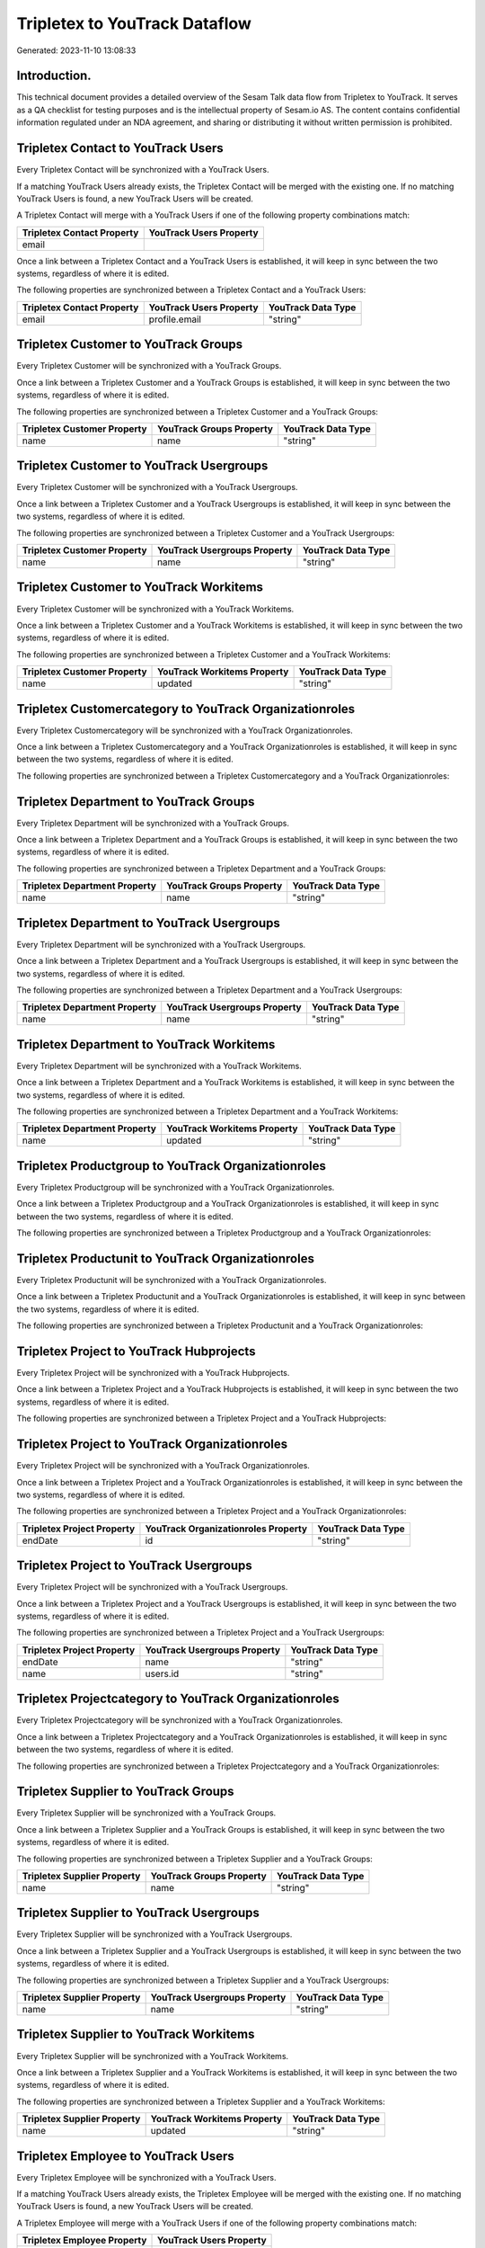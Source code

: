 ==============================
Tripletex to YouTrack Dataflow
==============================

Generated: 2023-11-10 13:08:33

Introduction.
------------

This technical document provides a detailed overview of the Sesam Talk data flow from Tripletex to YouTrack. It serves as a QA checklist for testing purposes and is the intellectual property of Sesam.io AS. The content contains confidential information regulated under an NDA agreement, and sharing or distributing it without written permission is prohibited.

Tripletex Contact to YouTrack Users
-----------------------------------
Every Tripletex Contact will be synchronized with a YouTrack Users.

If a matching YouTrack Users already exists, the Tripletex Contact will be merged with the existing one.
If no matching YouTrack Users is found, a new YouTrack Users will be created.

A Tripletex Contact will merge with a YouTrack Users if one of the following property combinations match:

.. list-table::
   :header-rows: 1

   * - Tripletex Contact Property
     - YouTrack Users Property
   * - email
     - 

Once a link between a Tripletex Contact and a YouTrack Users is established, it will keep in sync between the two systems, regardless of where it is edited.

The following properties are synchronized between a Tripletex Contact and a YouTrack Users:

.. list-table::
   :header-rows: 1

   * - Tripletex Contact Property
     - YouTrack Users Property
     - YouTrack Data Type
   * - email
     - profile.email
     - "string"


Tripletex Customer to YouTrack Groups
-------------------------------------
Every Tripletex Customer will be synchronized with a YouTrack Groups.

Once a link between a Tripletex Customer and a YouTrack Groups is established, it will keep in sync between the two systems, regardless of where it is edited.

The following properties are synchronized between a Tripletex Customer and a YouTrack Groups:

.. list-table::
   :header-rows: 1

   * - Tripletex Customer Property
     - YouTrack Groups Property
     - YouTrack Data Type
   * - name
     - name
     - "string"


Tripletex Customer to YouTrack Usergroups
-----------------------------------------
Every Tripletex Customer will be synchronized with a YouTrack Usergroups.

Once a link between a Tripletex Customer and a YouTrack Usergroups is established, it will keep in sync between the two systems, regardless of where it is edited.

The following properties are synchronized between a Tripletex Customer and a YouTrack Usergroups:

.. list-table::
   :header-rows: 1

   * - Tripletex Customer Property
     - YouTrack Usergroups Property
     - YouTrack Data Type
   * - name
     - name
     - "string"


Tripletex Customer to YouTrack Workitems
----------------------------------------
Every Tripletex Customer will be synchronized with a YouTrack Workitems.

Once a link between a Tripletex Customer and a YouTrack Workitems is established, it will keep in sync between the two systems, regardless of where it is edited.

The following properties are synchronized between a Tripletex Customer and a YouTrack Workitems:

.. list-table::
   :header-rows: 1

   * - Tripletex Customer Property
     - YouTrack Workitems Property
     - YouTrack Data Type
   * - name
     - updated
     - "string"


Tripletex Customercategory to YouTrack Organizationroles
--------------------------------------------------------
Every Tripletex Customercategory will be synchronized with a YouTrack Organizationroles.

Once a link between a Tripletex Customercategory and a YouTrack Organizationroles is established, it will keep in sync between the two systems, regardless of where it is edited.

The following properties are synchronized between a Tripletex Customercategory and a YouTrack Organizationroles:

.. list-table::
   :header-rows: 1

   * - Tripletex Customercategory Property
     - YouTrack Organizationroles Property
     - YouTrack Data Type


Tripletex Department to YouTrack Groups
---------------------------------------
Every Tripletex Department will be synchronized with a YouTrack Groups.

Once a link between a Tripletex Department and a YouTrack Groups is established, it will keep in sync between the two systems, regardless of where it is edited.

The following properties are synchronized between a Tripletex Department and a YouTrack Groups:

.. list-table::
   :header-rows: 1

   * - Tripletex Department Property
     - YouTrack Groups Property
     - YouTrack Data Type
   * - name
     - name
     - "string"


Tripletex Department to YouTrack Usergroups
-------------------------------------------
Every Tripletex Department will be synchronized with a YouTrack Usergroups.

Once a link between a Tripletex Department and a YouTrack Usergroups is established, it will keep in sync between the two systems, regardless of where it is edited.

The following properties are synchronized between a Tripletex Department and a YouTrack Usergroups:

.. list-table::
   :header-rows: 1

   * - Tripletex Department Property
     - YouTrack Usergroups Property
     - YouTrack Data Type
   * - name
     - name
     - "string"


Tripletex Department to YouTrack Workitems
------------------------------------------
Every Tripletex Department will be synchronized with a YouTrack Workitems.

Once a link between a Tripletex Department and a YouTrack Workitems is established, it will keep in sync between the two systems, regardless of where it is edited.

The following properties are synchronized between a Tripletex Department and a YouTrack Workitems:

.. list-table::
   :header-rows: 1

   * - Tripletex Department Property
     - YouTrack Workitems Property
     - YouTrack Data Type
   * - name
     - updated
     - "string"


Tripletex Productgroup to YouTrack Organizationroles
----------------------------------------------------
Every Tripletex Productgroup will be synchronized with a YouTrack Organizationroles.

Once a link between a Tripletex Productgroup and a YouTrack Organizationroles is established, it will keep in sync between the two systems, regardless of where it is edited.

The following properties are synchronized between a Tripletex Productgroup and a YouTrack Organizationroles:

.. list-table::
   :header-rows: 1

   * - Tripletex Productgroup Property
     - YouTrack Organizationroles Property
     - YouTrack Data Type


Tripletex Productunit to YouTrack Organizationroles
---------------------------------------------------
Every Tripletex Productunit will be synchronized with a YouTrack Organizationroles.

Once a link between a Tripletex Productunit and a YouTrack Organizationroles is established, it will keep in sync between the two systems, regardless of where it is edited.

The following properties are synchronized between a Tripletex Productunit and a YouTrack Organizationroles:

.. list-table::
   :header-rows: 1

   * - Tripletex Productunit Property
     - YouTrack Organizationroles Property
     - YouTrack Data Type


Tripletex Project to YouTrack Hubprojects
-----------------------------------------
Every Tripletex Project will be synchronized with a YouTrack Hubprojects.

Once a link between a Tripletex Project and a YouTrack Hubprojects is established, it will keep in sync between the two systems, regardless of where it is edited.

The following properties are synchronized between a Tripletex Project and a YouTrack Hubprojects:

.. list-table::
   :header-rows: 1

   * - Tripletex Project Property
     - YouTrack Hubprojects Property
     - YouTrack Data Type


Tripletex Project to YouTrack Organizationroles
-----------------------------------------------
Every Tripletex Project will be synchronized with a YouTrack Organizationroles.

Once a link between a Tripletex Project and a YouTrack Organizationroles is established, it will keep in sync between the two systems, regardless of where it is edited.

The following properties are synchronized between a Tripletex Project and a YouTrack Organizationroles:

.. list-table::
   :header-rows: 1

   * - Tripletex Project Property
     - YouTrack Organizationroles Property
     - YouTrack Data Type
   * - endDate
     - id
     - "string"


Tripletex Project to YouTrack Usergroups
----------------------------------------
Every Tripletex Project will be synchronized with a YouTrack Usergroups.

Once a link between a Tripletex Project and a YouTrack Usergroups is established, it will keep in sync between the two systems, regardless of where it is edited.

The following properties are synchronized between a Tripletex Project and a YouTrack Usergroups:

.. list-table::
   :header-rows: 1

   * - Tripletex Project Property
     - YouTrack Usergroups Property
     - YouTrack Data Type
   * - endDate
     - name
     - "string"
   * - name
     - users.id
     - "string"


Tripletex Projectcategory to YouTrack Organizationroles
-------------------------------------------------------
Every Tripletex Projectcategory will be synchronized with a YouTrack Organizationroles.

Once a link between a Tripletex Projectcategory and a YouTrack Organizationroles is established, it will keep in sync between the two systems, regardless of where it is edited.

The following properties are synchronized between a Tripletex Projectcategory and a YouTrack Organizationroles:

.. list-table::
   :header-rows: 1

   * - Tripletex Projectcategory Property
     - YouTrack Organizationroles Property
     - YouTrack Data Type


Tripletex Supplier to YouTrack Groups
-------------------------------------
Every Tripletex Supplier will be synchronized with a YouTrack Groups.

Once a link between a Tripletex Supplier and a YouTrack Groups is established, it will keep in sync between the two systems, regardless of where it is edited.

The following properties are synchronized between a Tripletex Supplier and a YouTrack Groups:

.. list-table::
   :header-rows: 1

   * - Tripletex Supplier Property
     - YouTrack Groups Property
     - YouTrack Data Type
   * - name
     - name
     - "string"


Tripletex Supplier to YouTrack Usergroups
-----------------------------------------
Every Tripletex Supplier will be synchronized with a YouTrack Usergroups.

Once a link between a Tripletex Supplier and a YouTrack Usergroups is established, it will keep in sync between the two systems, regardless of where it is edited.

The following properties are synchronized between a Tripletex Supplier and a YouTrack Usergroups:

.. list-table::
   :header-rows: 1

   * - Tripletex Supplier Property
     - YouTrack Usergroups Property
     - YouTrack Data Type
   * - name
     - name
     - "string"


Tripletex Supplier to YouTrack Workitems
----------------------------------------
Every Tripletex Supplier will be synchronized with a YouTrack Workitems.

Once a link between a Tripletex Supplier and a YouTrack Workitems is established, it will keep in sync between the two systems, regardless of where it is edited.

The following properties are synchronized between a Tripletex Supplier and a YouTrack Workitems:

.. list-table::
   :header-rows: 1

   * - Tripletex Supplier Property
     - YouTrack Workitems Property
     - YouTrack Data Type
   * - name
     - updated
     - "string"


Tripletex Employee to YouTrack Users
------------------------------------
Every Tripletex Employee will be synchronized with a YouTrack Users.

If a matching YouTrack Users already exists, the Tripletex Employee will be merged with the existing one.
If no matching YouTrack Users is found, a new YouTrack Users will be created.

A Tripletex Employee will merge with a YouTrack Users if one of the following property combinations match:

.. list-table::
   :header-rows: 1

   * - Tripletex Employee Property
     - YouTrack Users Property
   * - email
     - 

Once a link between a Tripletex Employee and a YouTrack Users is established, it will keep in sync between the two systems, regardless of where it is edited.

The following properties are synchronized between a Tripletex Employee and a YouTrack Users:

.. list-table::
   :header-rows: 1

   * - Tripletex Employee Property
     - YouTrack Users Property
     - YouTrack Data Type


